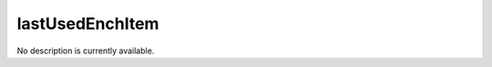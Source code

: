 lastUsedEnchItem
====================================================================================================

No description is currently available.

